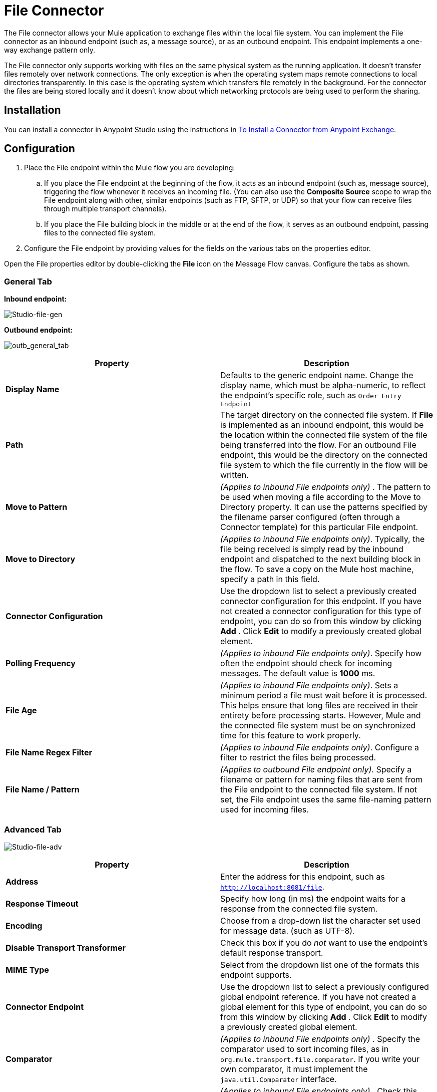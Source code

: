 = File Connector
:keywords: anypoint studio, connectors, files, file connector, endpoints

The File connector allows your Mule application to exchange files within the local file system. You can implement the File connector as an inbound endpoint (such as, a message source), or as an outbound endpoint. This endpoint implements a one-way exchange pattern only.

The File connector only supports working with files on the same physical system as the running application. It doesn't transfer files remotely over network connections. The only exception is when the operating system maps remote connections to local directories transparently. In this case is the operating system which transfers file remotely in the background. For the connector the files are being stored locally and it doesn't know about which networking protocols are being used to perform the sharing.


== Installation

You can install a connector in Anypoint Studio using the instructions in link:/mule-user-guide/v/3.6/installing-connectors[To Install a Connector from Anypoint Exchange].

== Configuration

. Place the File endpoint within the Mule flow you are developing: +
.. If you place the File endpoint at the beginning of the flow, it acts as an inbound endpoint (such as, message source), triggering the flow whenever it receives an incoming file. (You can also use the *Composite Source* scope to wrap the File endpoint along with other, similar endpoints (such as FTP, SFTP, or UDP) so that your flow can receive files through multiple transport channels).
.. If you place the File building block in the middle or at the end of the flow, it serves as an outbound endpoint, passing files to the connected file system.
. Configure the File endpoint by providing values for the fields on the various tabs on the properties editor.

Open the File properties editor by double-clicking the *File* icon on the Message Flow canvas. Configure the tabs as shown.

=== General Tab

*Inbound endpoint:*

image:Studio-file-gen.png[Studio-file-gen]

*Outbound endpoint:*

image:outb_general_tab.png[outb_general_tab]

[%header,cols="2*"]
|===
|Property |Description
|*Display Name* |Defaults to the generic endpoint name. Change the display name, which must be alpha-numeric, to reflect the endpoint's specific role, such as `Order Entry Endpoint`
|*Path* |The target directory on the connected file system. If *File* is implemented as an inbound endpoint, this would be the location within the connected file system of the file being transferred into the flow. For an outbound File endpoint, this would be the directory on the connected file system to which the file currently in the flow will be written.
|*Move to Pattern* |_(Applies to inbound File endpoints only)_ . The pattern to be used when moving a file according to the Move to Directory property. It can use the patterns specified by the filename parser configured (often through a Connector template) for this particular File endpoint.
|*Move to Directory* |_(Applies to inbound File endpoints only)_. Typically, the file being received is simply read by the inbound endpoint and dispatched to the next building block in the flow. To save a copy on the Mule host machine, specify a path in this field.
|*Connector Configuration* |Use the dropdown list to select a previously created connector configuration for this endpoint. If you have not created a connector configuration for this type of endpoint, you can do so from this window by clicking *Add* . Click *Edit* to modify a previously created global element.
|*Polling Frequency* |_(Applies to inbound File endpoints only)_. Specify how often the endpoint should check for incoming messages. The default value is *1000* ms.
|*File Age* |_(Applies to inbound File endpoints only)_. Sets a minimum period a file must wait before it is processed. This helps ensure that long files are received in their entirety before processing starts. However, Mule and the connected file system must be on synchronized time for this feature to work properly.
|*File Name Regex Filter* |_(Applies to inbound File endpoints only)_. Configure a filter to restrict the files being processed.
|*File Name / Pattern* |_(Applies to outbound File endpoint only)_. Specify a filename or pattern for naming files that are sent from the File endpoint to the connected file system. If not set, the File endpoint uses the same file-naming pattern used for incoming files.
|===

=== Advanced Tab

image:Studio-file-adv.png[Studio-file-adv]

[%header,cols="2*"]
|===
|Property |Description
|*Address* |Enter the address for this endpoint, such as `http://localhost:8081/file`.
|*Response Timeout* |Specify how long (in ms) the endpoint waits for a response from the connected file system.
|*Encoding* |Choose from a drop-down list the character set used for message data. (such as UTF-8).
|*Disable Transport Transformer* |Check this box if you do _not_ want to use the endpoint’s default response transport.
|*MIME Type* |Select from the dropdown list one of the formats this endpoint supports.
|*Connector Endpoint* |Use the dropdown list to select a previously configured global endpoint reference. If you have not created a global element for this type of endpoint, you can do so from this window by clicking *Add* . Click *Edit* to modify a previously created global element.
|*Comparator* |_(Applies to inbound File endpoints only)_ . Specify the comparator used to sort incoming files, as in `org.mule.transport.file.comparator`. If you write your own comparator, it must implement the `java.util.Comparator` interface.
|*Reverse Order* |_(Applies to inbound File endpoints only)_ . Check this box to reverse the normal comparator sort order.
|*Enable default events tracking* |Enable default  link:/mule-user-guide/v/3.6/business-events[business event]  tracking for this endpoint.
|===

=== Transformers Tab

image:Studio-file-trans.png[Studio-file-trans]

[%header,cols="2*"]
|===
|Property |Description
|*Request Transformer References* |Enter a list of synchronous transformers that are applied to the request before it is sent to the transport.
|*Response Transformer References* |Enter a list of synchronous transformers that are applied to the response before it is returned from the transport.
|===

== See Also

See the link:/mule-user-guide/v/3.6/file-transport-reference[File Transport Reference] for details on setting the properties for a File endpoint using an XML editor.

